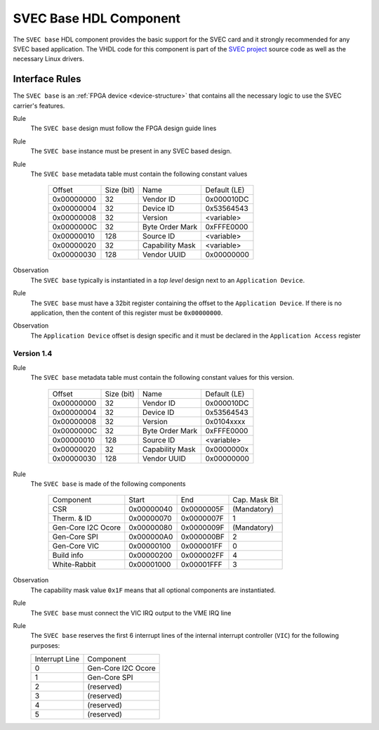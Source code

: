 .. _svec_hdl_svec_base:

SVEC Base HDL Component
=======================

The ``SVEC base`` HDL component provides the basic support for the SVEC card
and it strongly recommended for any SVEC based application. The VHDL code for
this component is part of the `SVEC project`_ source code as well as the
necessary Linux drivers.

Interface Rules
---------------
The ``SVEC base`` is an :ref:`FPGA device <device-structure>` that contains
all the necessary logic to use the SVEC carrier's features.

Rule
  The ``SVEC base`` design must follow the FPGA design guide lines

Rule
  The ``SVEC base`` instance must be present in any SVEC based
  design.

Rule
  The ``SVEC base`` metadata table must contain the following
  constant values

      ==========  ==========  ==================  ============
      Offset      Size (bit)  Name                Default (LE)
      0x00000000  32          Vendor ID           0x000010DC
      0x00000004  32          Device ID           0x53564543
      0x00000008  32          Version             <variable>
      0x0000000C  32          Byte Order Mark     0xFFFE0000
      0x00000010  128         Source ID           <variable>
      0x00000020  32          Capability Mask     <variable>
      0x00000030  128         Vendor UUID         0x00000000
      ==========  ==========  ==================  ============

Observation
  The ``SVEC base`` typically is instantiated in a *top level* design
  next to an ``Application Device``.

Rule
  The ``SVEC base`` must have a 32bit register containing the offset
  to the ``Application Device``. If there is no application, then the content
  of this register must be ``0x00000000``.

Observation
  The ``Application Device`` offset is design specific and it must be
  declared in the ``Application Access`` register

Version 1.4
~~~~~~~~~~~

Rule
  The ``SVEC base`` metadata table must contain the following
  constant values for this version.

      ==========  ==========  ==================  ============
      Offset      Size (bit)  Name                Default (LE)
      0x00000000  32          Vendor ID           0x000010DC
      0x00000004  32          Device ID           0x53564543
      0x00000008  32          Version             0x0104xxxx
      0x0000000C  32          Byte Order Mark     0xFFFE0000
      0x00000010  128         Source ID           <variable>
      0x00000020  32          Capability Mask     0x0000000x
      0x00000030  128         Vendor UUID         0x00000000
      ==========  ==========  ==================  ============

Rule
  The ``SVEC base`` is made of the following components

     ===================  ============  ==========  =============
     Component            Start         End         Cap. Mask Bit
     CSR                  0x00000040    0x0000005F  (Mandatory)
     Therm. & ID          0x00000070    0x0000007F  1
     Gen-Core I2C Ocore   0x00000080    0x0000009F  (Mandatory)
     Gen-Core SPI         0x000000A0    0x000000BF  2
     Gen-Core VIC         0x00000100    0x000001FF  0
     Build info           0x00000200    0x000002FF  4
     White-Rabbit         0x00001000    0x00001FFF  3
     ===================  ============  ==========  =============

Observation
  The capability mask value ``0x1F`` means that all optional components
  are instantiated.

Rule
  The ``SVEC base`` must connect the VIC IRQ output to the VME IRQ line

Rule
  The ``SVEC base`` reserves the first 6 interrupt lines of
  the internal interrupt controller (``VIC``) for the following purposes:

  ==============  ===================
  Interrupt Line  Component
  0               Gen-Core I2C Ocore
  1               Gen-Core SPI
  2               (reserved)
  3               (reserved)
  4               (reserved)
  5               (reserved)
  ==============  ===================

.. _`SVEC project`: https://ohwr.org/project/svec
